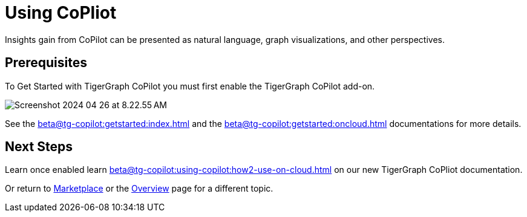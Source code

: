 = Using CoPliot

Insights gain from CoPilot can be presented as natural language, graph visualizations, and other perspectives.

== Prerequisites

To Get Started with TigerGraph CoPilot you must first enable the TigerGraph CoPilot add-on.

image::Screenshot 2024-04-26 at 8.22.55 AM.png[]

See the xref:beta@tg-copilot:getstarted:index.adoc[] and the xref:beta@tg-copilot:getstarted:oncloud.adoc[] documentations for more details.

== Next Steps

Learn once enabled learn xref:beta@tg-copilot:using-copilot:how2-use-on-cloud.adoc[] on our new TigerGraph CoPliot documentation.

Or return to xref:cloudBeta:integrations:index.adoc[Marketplace] or the xref:cloudBeta:overview:index.adoc[Overview] page for a different topic.

